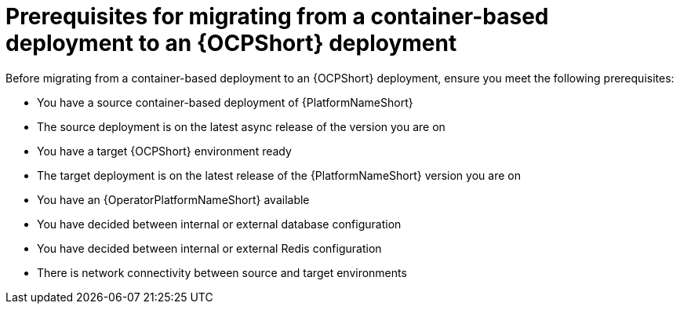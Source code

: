 :_mod-docs-content-type: CONCEPT

[id="containerized-to-ocp-prerequisites"]
= Prerequisites for migrating from a container-based deployment to an {OCPShort} deployment

Before migrating from a container-based deployment to an {OCPShort} deployment, ensure you meet the following prerequisites:

* You have a source container-based deployment of {PlatformNameShort}
* The source deployment is on the latest async release of the version you are on
* You have a target {OCPShort} environment ready
* The target deployment is on the latest release of the {PlatformNameShort} version you are on
* You have an {OperatorPlatformNameShort} available
* You have decided between internal or external database configuration 
* You have decided between internal or external Redis configuration
* There is network connectivity between source and target environments
